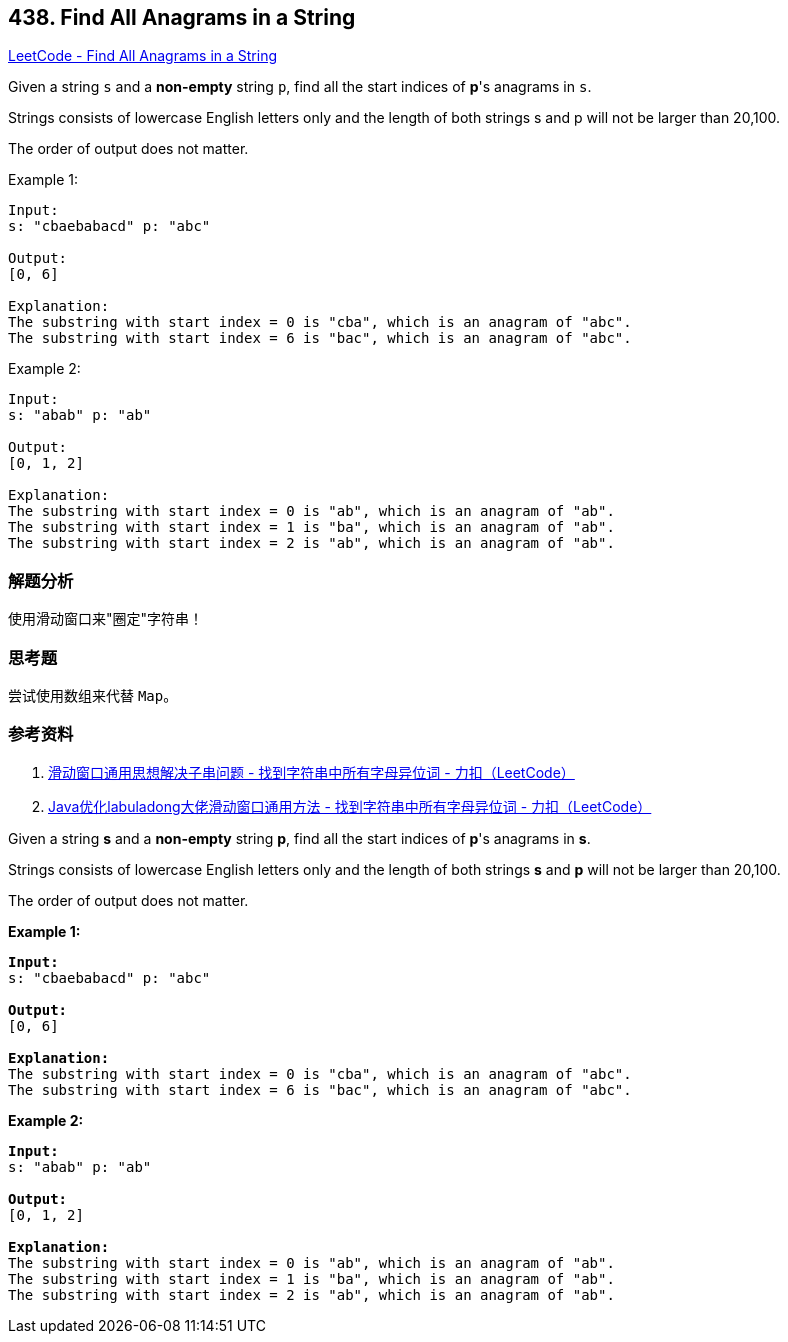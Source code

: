 == 438. Find All Anagrams in a String

https://leetcode.com/problems/find-all-anagrams-in-a-string/[LeetCode - Find All Anagrams in a String]

Given a string `s` and a *non-empty* string `p`, find all the start indices of **p**'s anagrams in `s`.

Strings consists of lowercase English letters only and the length of both strings s and p will not be larger than 20,100.

The order of output does not matter.

.Example 1:
----
Input:
s: "cbaebabacd" p: "abc"

Output:
[0, 6]

Explanation:
The substring with start index = 0 is "cba", which is an anagram of "abc".
The substring with start index = 6 is "bac", which is an anagram of "abc".
----

.Example 2:
----
Input:
s: "abab" p: "ab"

Output:
[0, 1, 2]

Explanation:
The substring with start index = 0 is "ab", which is an anagram of "ab".
The substring with start index = 1 is "ba", which is an anagram of "ab".
The substring with start index = 2 is "ab", which is an anagram of "ab".
----

=== 解题分析

使用滑动窗口来"圈定"字符串！

=== 思考题

尝试使用数组来代替 `Map`。

=== 参考资料

. https://leetcode-cn.com/problems/find-all-anagrams-in-a-string/solution/hua-dong-chuang-kou-tong-yong-si-xiang-jie-jue-zi-/[滑动窗口通用思想解决子串问题 - 找到字符串中所有字母异位词 - 力扣（LeetCode）]
. https://leetcode-cn.com/problems/find-all-anagrams-in-a-string/solution/javayou-hua-labuladongda-lao-hua-dong-chuang-kou-t/[Java优化labuladong大佬滑动窗口通用方法 - 找到字符串中所有字母异位词 - 力扣（LeetCode）]

Given a string *s* and a *non-empty* string *p*, find all the start indices of *p*'s anagrams in *s*.

Strings consists of lowercase English letters only and the length of both strings *s* and *p* will not be larger than 20,100.

The order of output does not matter.

*Example 1:*
[subs="verbatim,quotes"]
----
*Input:*
s: "cbaebabacd" p: "abc"

*Output:*
[0, 6]

*Explanation:*
The substring with start index = 0 is "cba", which is an anagram of "abc".
The substring with start index = 6 is "bac", which is an anagram of "abc".
----


*Example 2:*
[subs="verbatim,quotes"]
----
*Input:*
s: "abab" p: "ab"

*Output:*
[0, 1, 2]

*Explanation:*
The substring with start index = 0 is "ab", which is an anagram of "ab".
The substring with start index = 1 is "ba", which is an anagram of "ab".
The substring with start index = 2 is "ab", which is an anagram of "ab".
----

